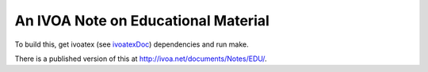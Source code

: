 An IVOA Note on Educational Material
====================================

To build this, get ivoatex (see ivoatexDoc_) dependencies and run make.

There is a published version of this at
http://ivoa.net/documents/Notes/EDU/.

.. _ivoatexDoc: https://github.com/ivoa-std/ivoatexDoc
